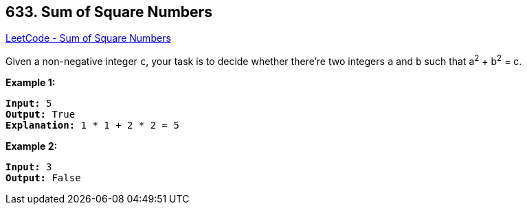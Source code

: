 == 633. Sum of Square Numbers

https://leetcode.com/problems/sum-of-square-numbers/[LeetCode - Sum of Square Numbers]

Given a non-negative integer `c`, your task is to decide whether there're two integers `a` and `b` such that a^2^ + b^2^ = c.

*Example 1:*

[subs="verbatim,quotes,macros"]
----
*Input:* 5
*Output:* True
*Explanation:* 1 * 1 + 2 * 2 = 5
----

 

*Example 2:*

[subs="verbatim,quotes,macros"]
----
*Input:* 3
*Output:* False
----

 

